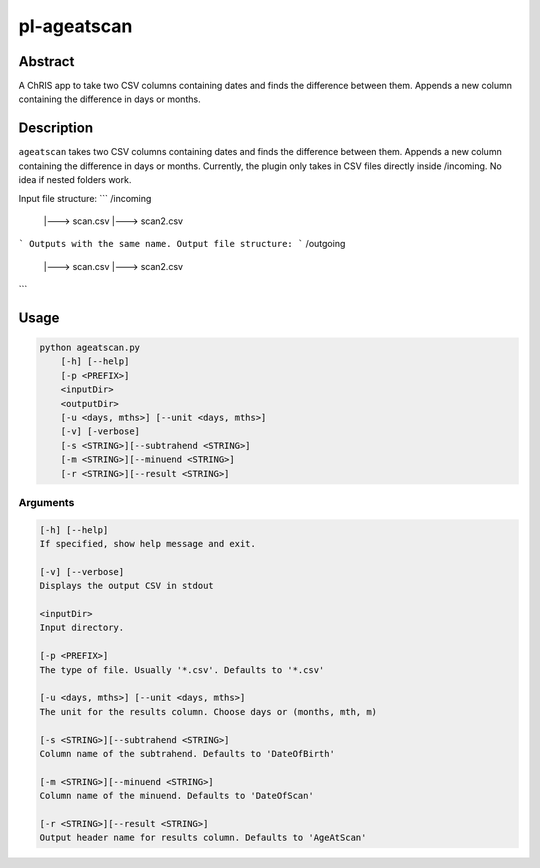 pl-ageatscan
==============


Abstract
--------

A ChRIS app to take two CSV columns containing dates and finds the difference between them. Appends a new column containing the difference in days or months.

Description
-----------

``ageatscan`` takes two CSV columns containing dates and finds the difference between them. Appends a new column containing the difference in days or months.
Currently, the plugin only takes in CSV files directly inside /incoming. No idea if nested folders work.

Input file structure:
```
/incoming
	|---> scan.csv
	|---> scan2.csv
```
Outputs with the same name.
Output file structure:
```
/outgoing
	|---> scan.csv
	|---> scan2.csv
```
	
Usage
-----

.. code::

        python ageatscan.py
            [-h] [--help]
            [-p <PREFIX>]
            <inputDir>
            <outputDir>
            [-u <days, mths>] [--unit <days, mths>]
	    [-v] [-verbose]
	    [-s <STRING>][--subtrahend <STRING>]
	    [-m <STRING>][--minuend <STRING>]
	    [-r <STRING>][--result <STRING>]

Arguments
~~~~~~~~

.. code::

        [-h] [--help]
        If specified, show help message and exit.

        [-v] [--verbose]
	Displays the output CSV in stdout

        <inputDir>
        Input directory.

        [-p <PREFIX>]
	The type of file. Usually '*.csv'. Defaults to '*.csv' 
  
        [-u <days, mths>] [--unit <days, mths>]
	The unit for the results column. Choose days or (months, mth, m)

        [-s <STRING>][--subtrahend <STRING>]
	Column name of the subtrahend. Defaults to 'DateOfBirth'

        [-m <STRING>][--minuend <STRING>]
	Column name of the minuend. Defaults to 'DateOfScan'

        [-r <STRING>][--result <STRING>]
	Output header name for results column. Defaults to 'AgeAtScan'

